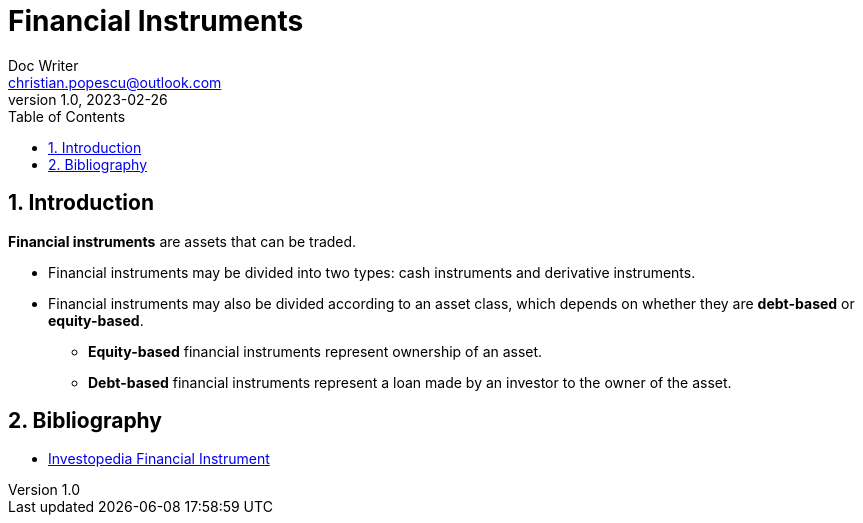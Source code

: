 = Financial Instruments
Doc Writer <christian.popescu@outlook.com>
v 1.0, 2023-02-26
:sectnums:
:toc:
:toclevels: 5

== Introduction

*Financial instruments* are assets that can be traded.


* Financial instruments may be divided into two types: cash instruments and derivative instruments.

* Financial instruments may also be divided according to an asset class, which depends on whether they are *debt-based* or *equity-based*.

** *Equity-based* financial instruments represent ownership of an asset.

**  *Debt-based* financial instruments represent a loan made by an investor to the owner of the asset.

== Bibliography

* https://www.investopedia.com/terms/f/financialinstrument.asp[Investopedia Financial Instrument]